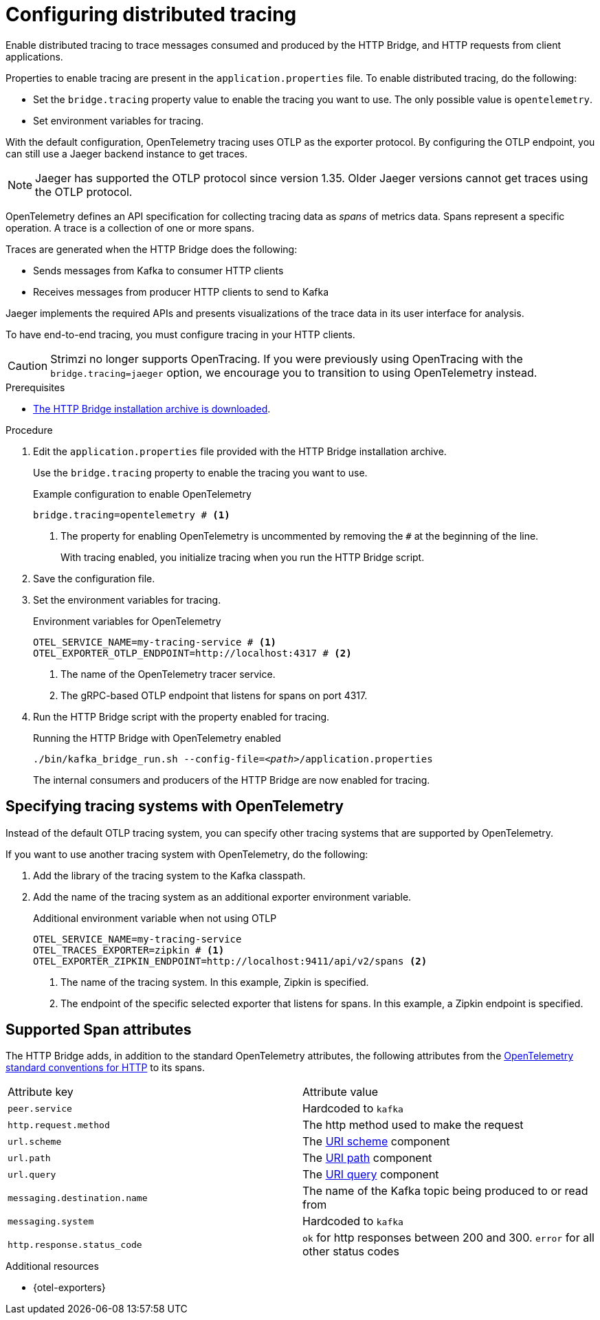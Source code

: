// Module included in the following assemblies:
//
// assembly-http-bridge-config.adoc

[id='proc-configuring-http-bridge-tracing-{context}']
= Configuring distributed tracing

[role="_abstract"]
Enable distributed tracing to trace messages consumed and produced by the HTTP Bridge, and HTTP requests from client applications.

Properties to enable tracing are present in the `application.properties` file.
To enable distributed tracing, do the following:

* Set the `bridge.tracing` property value to enable the tracing you want to use. The only possible value is `opentelemetry`.
* Set environment variables for tracing.

With the default configuration, OpenTelemetry tracing uses OTLP as the exporter protocol.
By configuring the OTLP endpoint, you can still use a Jaeger backend instance to get traces.

NOTE: Jaeger has supported the OTLP protocol since version 1.35. Older Jaeger versions cannot get traces using the OTLP protocol.

OpenTelemetry defines an API specification for collecting tracing data as _spans_ of metrics data.
Spans represent a specific operation.
A trace is a collection of one or more spans.

Traces are generated when the HTTP Bridge does the following:

* Sends messages from Kafka to consumer HTTP clients 
* Receives messages from producer HTTP clients to send to Kafka

Jaeger implements the required APIs and presents visualizations of the trace data in its user interface for analysis. 

To have end-to-end tracing, you must configure tracing in your HTTP clients.

CAUTION: Strimzi no longer supports OpenTracing.
If you were previously using OpenTracing with the `bridge.tracing=jaeger` option, we encourage you to transition to using OpenTelemetry instead.

.Prerequisites

* xref:proc-downloading-http-bridge-{context}[The HTTP Bridge installation archive is downloaded].

.Procedure

. Edit the `application.properties` file provided with the HTTP Bridge installation archive.
+
Use the `bridge.tracing` property to enable the tracing you want to use. 
+
.Example configuration to enable OpenTelemetry
[source,properties]
----
bridge.tracing=opentelemetry # <1>
----
<1> The property for enabling OpenTelemetry is uncommented by removing the `#` at the beginning of the line.
+
With tracing enabled, you initialize tracing when you run the HTTP Bridge script.

. Save the configuration file.
. Set the environment variables for tracing.
+
.Environment variables for OpenTelemetry 
[source,env]
----
OTEL_SERVICE_NAME=my-tracing-service # <1>
OTEL_EXPORTER_OTLP_ENDPOINT=http://localhost:4317 # <2>
----
<1> The name of the OpenTelemetry tracer service.
<2> The gRPC-based OTLP endpoint that listens for spans on port 4317.

. Run the HTTP Bridge script with the property enabled for tracing.
+
.Running the HTTP Bridge with OpenTelemetry enabled
[source,shell,subs="+quotes,attributes"]
----
./bin/kafka_bridge_run.sh --config-file=_<path>_/application.properties
----
+
The internal consumers and producers of the HTTP Bridge are now enabled for tracing.

== Specifying tracing systems with OpenTelemetry

Instead of the default OTLP tracing system, you can specify other tracing systems that are supported by OpenTelemetry.

If you want to use another tracing system with OpenTelemetry, do the following: 

. Add the library of the tracing system to the Kafka classpath.
. Add the name of the tracing system as an additional exporter environment variable.
+
.Additional environment variable when not using OTLP
[source,env]
----
OTEL_SERVICE_NAME=my-tracing-service
OTEL_TRACES_EXPORTER=zipkin # <1>
OTEL_EXPORTER_ZIPKIN_ENDPOINT=http://localhost:9411/api/v2/spans <2>
----
<1> The name of the tracing system. In this example, Zipkin is specified.
<2> The endpoint of the specific selected exporter that listens for spans. In this example, a Zipkin endpoint is specified.

== Supported Span attributes

The HTTP Bridge adds, in addition to the standard OpenTelemetry attributes, the following attributes from the https://opentelemetry.io/docs/specs/semconv/http/http-spans/#http-server-semantic-conventions[OpenTelemetry standard conventions for HTTP] to its spans.
[cols="1,1"]
|===
| Attribute key | Attribute value
| `peer.service` | Hardcoded to `kafka`
| `http.request.method` | The http method used to make the request
| `url.scheme` | The https://www.rfc-editor.org/rfc/rfc3986#section-3.1[URI scheme] component
| `url.path` | The https://www.rfc-editor.org/rfc/rfc3986#section-3.3[URI path] component
| `url.query` | The https://www.rfc-editor.org/rfc/rfc3986#section-3.4[URI query] component
| `messaging.destination.name` | The name of the Kafka topic being produced to or read from
| `messaging.system` | Hardcoded to `kafka`
| `http.response.status_code` | `ok` for http responses between 200 and 300. `error` for all other status codes
|===

[role="_additional-resources"]
.Additional resources

* {otel-exporters}
